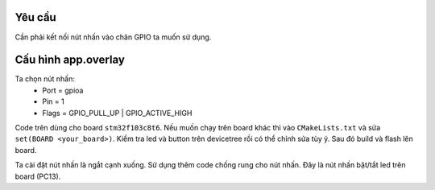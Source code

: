 Yêu cầu
=======

Cần phải kết nối nút nhấn vào chân GPIO ta muốn sử dụng. 

Cấu hình app.overlay
====================

.. block-code::

   / {
	buttons {
		compatible = "gpio-keys";
		button0: button_0 {
			gpios = <&gpioa 1 (GPIO_PULL_UP | GPIO_ACTIVE_HIGH)>;
			label = "User button";
		};
	};
	aliases {
		sw0 = &button0;
	};
   };   

Ta chọn nút nhấn:
   * Port = gpioa
   * Pin = 1
   * Flags = GPIO_PULL_UP | GPIO_ACTIVE_HIGH

Code trên dùng cho board ``stm32f103c8t6``. Nếu muốn chạy trên board khác thì vào ``CMakeLists.txt``
và sửa ``set(BOARD <your_board>)``. Kiểm tra led và button trên devicetree rồi có thể chỉnh sửa tùy ý. Sau đó build và flash lên board.

Ta cài đặt nút nhấn là ngắt cạnh xuống. Sử dụng thêm code chống rung cho nút nhấn. Đây là nút nhấn bật/tắt led trên board (PC13).

